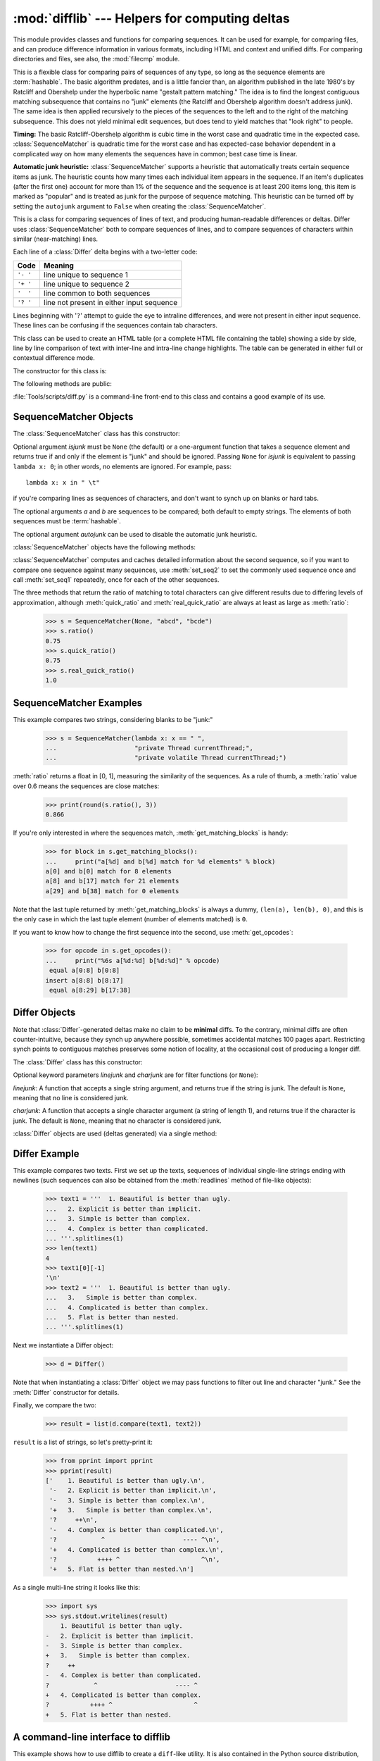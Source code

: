 :mod:`difflib` --- Helpers for computing deltas
===============================================

.. module:: difflib
   :synopsis: Helpers for computing differences between objects.
.. moduleauthor:: Tim Peters <tim_one@users.sourceforge.net>
.. sectionauthor:: Tim Peters <tim_one@users.sourceforge.net>
.. Markup by Fred L. Drake, Jr. <fdrake@acm.org>

.. testsetup::

   import sys
   from difflib import *

This module provides classes and functions for comparing sequences. It
can be used for example, for comparing files, and can produce difference
information in various formats, including HTML and context and unified
diffs. For comparing directories and files, see also, the :mod:`filecmp` module.


.. class:: SequenceMatcher

   This is a flexible class for comparing pairs of sequences of any type, so long
   as the sequence elements are :term:`hashable`.  The basic algorithm predates, and is a
   little fancier than, an algorithm published in the late 1980's by Ratcliff and
   Obershelp under the hyperbolic name "gestalt pattern matching."  The idea is to
   find the longest contiguous matching subsequence that contains no "junk"
   elements (the Ratcliff and Obershelp algorithm doesn't address junk).  The same
   idea is then applied recursively to the pieces of the sequences to the left and
   to the right of the matching subsequence.  This does not yield minimal edit
   sequences, but does tend to yield matches that "look right" to people.

   **Timing:** The basic Ratcliff-Obershelp algorithm is cubic time in the worst
   case and quadratic time in the expected case. :class:`SequenceMatcher` is
   quadratic time for the worst case and has expected-case behavior dependent in a
   complicated way on how many elements the sequences have in common; best case
   time is linear.

   **Automatic junk heuristic:** :class:`SequenceMatcher` supports a heuristic that
   automatically treats certain sequence items as junk. The heuristic counts how many
   times each individual item appears in the sequence. If an item's duplicates (after
   the first one) account for more than 1% of the sequence and the sequence is at least
   200 items long, this item is marked as "popular" and is treated as junk for
   the purpose of sequence matching. This heuristic can be turned off by setting
   the ``autojunk`` argument to ``False`` when creating the :class:`SequenceMatcher`.


.. class:: Differ

   This is a class for comparing sequences of lines of text, and producing
   human-readable differences or deltas.  Differ uses :class:`SequenceMatcher`
   both to compare sequences of lines, and to compare sequences of characters
   within similar (near-matching) lines.

   Each line of a :class:`Differ` delta begins with a two-letter code:

   +----------+-------------------------------------------+
   | Code     | Meaning                                   |
   +==========+===========================================+
   | ``'- '`` | line unique to sequence 1                 |
   +----------+-------------------------------------------+
   | ``'+ '`` | line unique to sequence 2                 |
   +----------+-------------------------------------------+
   | ``'  '`` | line common to both sequences             |
   +----------+-------------------------------------------+
   | ``'? '`` | line not present in either input sequence |
   +----------+-------------------------------------------+

   Lines beginning with '``?``' attempt to guide the eye to intraline differences,
   and were not present in either input sequence. These lines can be confusing if
   the sequences contain tab characters.


.. class:: HtmlDiff

   This class can be used to create an HTML table (or a complete HTML file
   containing the table) showing a side by side, line by line comparison of text
   with inter-line and intra-line change highlights.  The table can be generated in
   either full or contextual difference mode.

   The constructor for this class is:


   .. method:: __init__(tabsize=8, wrapcolumn=None, linejunk=None, charjunk=IS_CHARACTER_JUNK)

      Initializes instance of :class:`HtmlDiff`.

      *tabsize* is an optional keyword argument to specify tab stop spacing and
      defaults to ``8``.

      *wrapcolumn* is an optional keyword to specify column number where lines are
      broken and wrapped, defaults to ``None`` where lines are not wrapped.

      *linejunk* and *charjunk* are optional keyword arguments passed into ``ndiff()``
      (used by :class:`HtmlDiff` to generate the side by side HTML differences).  See
      ``ndiff()`` documentation for argument default values and descriptions.

   The following methods are public:

   .. method:: make_file(fromlines, tolines, fromdesc='', todesc='', context=False, numlines=5)

      Compares *fromlines* and *tolines* (lists of strings) and returns a string which
      is a complete HTML file containing a table showing line by line differences with
      inter-line and intra-line changes highlighted.

      *fromdesc* and *todesc* are optional keyword arguments to specify from/to file
      column header strings (both default to an empty string).

      *context* and *numlines* are both optional keyword arguments. Set *context* to
      ``True`` when contextual differences are to be shown, else the default is
      ``False`` to show the full files. *numlines* defaults to ``5``.  When *context*
      is ``True`` *numlines* controls the number of context lines which surround the
      difference highlights.  When *context* is ``False`` *numlines* controls the
      number of lines which are shown before a difference highlight when using the
      "next" hyperlinks (setting to zero would cause the "next" hyperlinks to place
      the next difference highlight at the top of the browser without any leading
      context).

   .. method:: make_table(fromlines, tolines, fromdesc='', todesc='', context=False, numlines=5)

      Compares *fromlines* and *tolines* (lists of strings) and returns a string which
      is a complete HTML table showing line by line differences with inter-line and
      intra-line changes highlighted.

      The arguments for this method are the same as those for the :meth:`make_file`
      method.

   :file:`Tools/scripts/diff.py` is a command-line front-end to this class and
   contains a good example of its use.


.. function:: context_diff(a, b, fromfile='', tofile='', fromfiledate='', tofiledate='', n=3, lineterm='\\n')

   Compare *a* and *b* (lists of strings); return a delta (a :term:`generator`
   generating the delta lines) in context diff format.

   Context diffs are a compact way of showing just the lines that have changed plus
   a few lines of context.  The changes are shown in a before/after style.  The
   number of context lines is set by *n* which defaults to three.

   By default, the diff control lines (those with ``***`` or ``---``) are created
   with a trailing newline.  This is helpful so that inputs created from
   :func:`file.readlines` result in diffs that are suitable for use with
   :func:`file.writelines` since both the inputs and outputs have trailing
   newlines.

   For inputs that do not have trailing newlines, set the *lineterm* argument to
   ``""`` so that the output will be uniformly newline free.

   The context diff format normally has a header for filenames and modification
   times.  Any or all of these may be specified using strings for *fromfile*,
   *tofile*, *fromfiledate*, and *tofiledate*.  The modification times are normally
   expressed in the ISO 8601 format. If not specified, the
   strings default to blanks.

      >>> s1 = ['bacon\n', 'eggs\n', 'ham\n', 'guido\n']
      >>> s2 = ['python\n', 'eggy\n', 'hamster\n', 'guido\n']
      >>> for line in context_diff(s1, s2, fromfile='before.py', tofile='after.py'):
      ...     sys.stdout.write(line)  # doctest: +NORMALIZE_WHITESPACE
      *** before.py
      --- after.py
      ***************
      *** 1,4 ****
      ! bacon
      ! eggs
      ! ham
        guido
      --- 1,4 ----
      ! python
      ! eggy
      ! hamster
        guido

   See :ref:`difflib-interface` for a more detailed example.


.. function:: get_close_matches(word, possibilities, n=3, cutoff=0.6)

   Return a list of the best "good enough" matches.  *word* is a sequence for which
   close matches are desired (typically a string), and *possibilities* is a list of
   sequences against which to match *word* (typically a list of strings).

   Optional argument *n* (default ``3``) is the maximum number of close matches to
   return; *n* must be greater than ``0``.

   Optional argument *cutoff* (default ``0.6``) is a float in the range [0, 1].
   Possibilities that don't score at least that similar to *word* are ignored.

   The best (no more than *n*) matches among the possibilities are returned in a
   list, sorted by similarity score, most similar first.

      >>> get_close_matches('appel', ['ape', 'apple', 'peach', 'puppy'])
      ['apple', 'ape']
      >>> import keyword
      >>> get_close_matches('wheel', keyword.kwlist)
      ['while']
      >>> get_close_matches('apple', keyword.kwlist)
      []
      >>> get_close_matches('accept', keyword.kwlist)
      ['except']


.. function:: ndiff(a, b, linejunk=None, charjunk=IS_CHARACTER_JUNK)

   Compare *a* and *b* (lists of strings); return a :class:`Differ`\ -style
   delta (a :term:`generator` generating the delta lines).

   Optional keyword parameters *linejunk* and *charjunk* are for filter functions
   (or ``None``):

   *linejunk*: A function that accepts a single string argument, and returns
   true if the string is junk, or false if not. The default is ``None``. There
   is also a module-level function :func:`IS_LINE_JUNK`, which filters out lines
   without visible characters, except for at most one pound character (``'#'``)
   -- however the underlying :class:`SequenceMatcher` class does a dynamic
   analysis of which lines are so frequent as to constitute noise, and this
   usually works better than using this function.

   *charjunk*: A function that accepts a character (a string of length 1), and
   returns if the character is junk, or false if not. The default is module-level
   function :func:`IS_CHARACTER_JUNK`, which filters out whitespace characters (a
   blank or tab; note: bad idea to include newline in this!).

   :file:`Tools/scripts/ndiff.py` is a command-line front-end to this function.

      >>> diff = ndiff('one\ntwo\nthree\n'.splitlines(1),
      ...              'ore\ntree\nemu\n'.splitlines(1))
      >>> print(''.join(diff), end="")
      - one
      ?  ^
      + ore
      ?  ^
      - two
      - three
      ?  -
      + tree
      + emu


.. function:: restore(sequence, which)

   Return one of the two sequences that generated a delta.

   Given a *sequence* produced by :meth:`Differ.compare` or :func:`ndiff`, extract
   lines originating from file 1 or 2 (parameter *which*), stripping off line
   prefixes.

   Example:

      >>> diff = ndiff('one\ntwo\nthree\n'.splitlines(1),
      ...              'ore\ntree\nemu\n'.splitlines(1))
      >>> diff = list(diff) # materialize the generated delta into a list
      >>> print(''.join(restore(diff, 1)), end="")
      one
      two
      three
      >>> print(''.join(restore(diff, 2)), end="")
      ore
      tree
      emu


.. function:: unified_diff(a, b, fromfile='', tofile='', fromfiledate='', tofiledate='', n=3, lineterm='\\n')

   Compare *a* and *b* (lists of strings); return a delta (a :term:`generator`
   generating the delta lines) in unified diff format.

   Unified diffs are a compact way of showing just the lines that have changed plus
   a few lines of context.  The changes are shown in a inline style (instead of
   separate before/after blocks).  The number of context lines is set by *n* which
   defaults to three.

   By default, the diff control lines (those with ``---``, ``+++``, or ``@@``) are
   created with a trailing newline.  This is helpful so that inputs created from
   :func:`file.readlines` result in diffs that are suitable for use with
   :func:`file.writelines` since both the inputs and outputs have trailing
   newlines.

   For inputs that do not have trailing newlines, set the *lineterm* argument to
   ``""`` so that the output will be uniformly newline free.

   The context diff format normally has a header for filenames and modification
   times.  Any or all of these may be specified using strings for *fromfile*,
   *tofile*, *fromfiledate*, and *tofiledate*.  The modification times are normally
   expressed in the ISO 8601 format. If not specified, the
   strings default to blanks.


      >>> s1 = ['bacon\n', 'eggs\n', 'ham\n', 'guido\n']
      >>> s2 = ['python\n', 'eggy\n', 'hamster\n', 'guido\n']
      >>> for line in unified_diff(s1, s2, fromfile='before.py', tofile='after.py'):
      ...     sys.stdout.write(line)   # doctest: +NORMALIZE_WHITESPACE
      --- before.py
      +++ after.py
      @@ -1,4 +1,4 @@
      -bacon
      -eggs
      -ham
      +python
      +eggy
      +hamster
       guido

   See :ref:`difflib-interface` for a more detailed example.


.. function:: IS_LINE_JUNK(line)

   Return true for ignorable lines.  The line *line* is ignorable if *line* is
   blank or contains a single ``'#'``, otherwise it is not ignorable.  Used as a
   default for parameter *linejunk* in :func:`ndiff` in older versions.


.. function:: IS_CHARACTER_JUNK(ch)

   Return true for ignorable characters.  The character *ch* is ignorable if *ch*
   is a space or tab, otherwise it is not ignorable.  Used as a default for
   parameter *charjunk* in :func:`ndiff`.


.. seealso::

   `Pattern Matching: The Gestalt Approach <http://www.ddj.com/184407970?pgno=5>`_
      Discussion of a similar algorithm by John W. Ratcliff and D. E. Metzener. This
      was published in `Dr. Dobb's Journal <http://www.ddj.com/>`_ in July, 1988.


.. _sequence-matcher:

SequenceMatcher Objects
-----------------------

The :class:`SequenceMatcher` class has this constructor:


.. class:: SequenceMatcher(isjunk=None, a='', b='', autojunk=True)

   Optional argument *isjunk* must be ``None`` (the default) or a one-argument
   function that takes a sequence element and returns true if and only if the
   element is "junk" and should be ignored. Passing ``None`` for *isjunk* is
   equivalent to passing ``lambda x: 0``; in other words, no elements are ignored.
   For example, pass::

      lambda x: x in " \t"

   if you're comparing lines as sequences of characters, and don't want to synch up
   on blanks or hard tabs.

   The optional arguments *a* and *b* are sequences to be compared; both default to
   empty strings.  The elements of both sequences must be :term:`hashable`.

   The optional argument *autojunk* can be used to disable the automatic junk
   heuristic.

   :class:`SequenceMatcher` objects have the following methods:


   .. method:: set_seqs(a, b)

      Set the two sequences to be compared.

   :class:`SequenceMatcher` computes and caches detailed information about the
   second sequence, so if you want to compare one sequence against many
   sequences, use :meth:`set_seq2` to set the commonly used sequence once and
   call :meth:`set_seq1` repeatedly, once for each of the other sequences.


   .. method:: set_seq1(a)

      Set the first sequence to be compared.  The second sequence to be compared
      is not changed.


   .. method:: set_seq2(b)

      Set the second sequence to be compared.  The first sequence to be compared
      is not changed.


   .. method:: find_longest_match(alo, ahi, blo, bhi)

      Find longest matching block in ``a[alo:ahi]`` and ``b[blo:bhi]``.

      If *isjunk* was omitted or ``None``, :meth:`find_longest_match` returns
      ``(i, j, k)`` such that ``a[i:i+k]`` is equal to ``b[j:j+k]``, where ``alo
      <= i <= i+k <= ahi`` and ``blo <= j <= j+k <= bhi``. For all ``(i', j',
      k')`` meeting those conditions, the additional conditions ``k >= k'``, ``i
      <= i'``, and if ``i == i'``, ``j <= j'`` are also met. In other words, of
      all maximal matching blocks, return one that starts earliest in *a*, and
      of all those maximal matching blocks that start earliest in *a*, return
      the one that starts earliest in *b*.

         >>> s = SequenceMatcher(None, " abcd", "abcd abcd")
         >>> s.find_longest_match(0, 5, 0, 9)
         Match(a=0, b=4, size=5)

      If *isjunk* was provided, first the longest matching block is determined
      as above, but with the additional restriction that no junk element appears
      in the block.  Then that block is extended as far as possible by matching
      (only) junk elements on both sides. So the resulting block never matches
      on junk except as identical junk happens to be adjacent to an interesting
      match.

      Here's the same example as before, but considering blanks to be junk. That
      prevents ``' abcd'`` from matching the ``' abcd'`` at the tail end of the
      second sequence directly.  Instead only the ``'abcd'`` can match, and
      matches the leftmost ``'abcd'`` in the second sequence:

         >>> s = SequenceMatcher(lambda x: x==" ", " abcd", "abcd abcd")
         >>> s.find_longest_match(0, 5, 0, 9)
         Match(a=1, b=0, size=4)

      If no blocks match, this returns ``(alo, blo, 0)``.

      This method returns a :term:`named tuple` ``Match(a, b, size)``.


   .. method:: get_matching_blocks()

      Return list of triples describing matching subsequences. Each triple is of
      the form ``(i, j, n)``, and means that ``a[i:i+n] == b[j:j+n]``.  The
      triples are monotonically increasing in *i* and *j*.

      The last triple is a dummy, and has the value ``(len(a), len(b), 0)``.  It
      is the only triple with ``n == 0``.  If ``(i, j, n)`` and ``(i', j', n')``
      are adjacent triples in the list, and the second is not the last triple in
      the list, then ``i+n != i'`` or ``j+n != j'``; in other words, adjacent
      triples always describe non-adjacent equal blocks.

      .. XXX Explain why a dummy is used!

      .. doctest::

         >>> s = SequenceMatcher(None, "abxcd", "abcd")
         >>> s.get_matching_blocks()
         [Match(a=0, b=0, size=2), Match(a=3, b=2, size=2), Match(a=5, b=4, size=0)]


   .. method:: get_opcodes()

      Return list of 5-tuples describing how to turn *a* into *b*. Each tuple is
      of the form ``(tag, i1, i2, j1, j2)``.  The first tuple has ``i1 == j1 ==
      0``, and remaining tuples have *i1* equal to the *i2* from the preceding
      tuple, and, likewise, *j1* equal to the previous *j2*.

      The *tag* values are strings, with these meanings:

      +---------------+---------------------------------------------+
      | Value         | Meaning                                     |
      +===============+=============================================+
      | ``'replace'`` | ``a[i1:i2]`` should be replaced by          |
      |               | ``b[j1:j2]``.                               |
      +---------------+---------------------------------------------+
      | ``'delete'``  | ``a[i1:i2]`` should be deleted.  Note that  |
      |               | ``j1 == j2`` in this case.                  |
      +---------------+---------------------------------------------+
      | ``'insert'``  | ``b[j1:j2]`` should be inserted at          |
      |               | ``a[i1:i1]``. Note that ``i1 == i2`` in     |
      |               | this case.                                  |
      +---------------+---------------------------------------------+
      | ``'equal'``   | ``a[i1:i2] == b[j1:j2]`` (the sub-sequences |
      |               | are equal).                                 |
      +---------------+---------------------------------------------+

      For example:

        >>> a = "qabxcd"
        >>> b = "abycdf"
        >>> s = SequenceMatcher(None, a, b)
        >>> for tag, i1, i2, j1, j2 in s.get_opcodes():
        ...    print(("%7s a[%d:%d] (%s) b[%d:%d] (%s)" %
        ...           (tag, i1, i2, a[i1:i2], j1, j2, b[j1:j2])))
         delete a[0:1] (q) b[0:0] ()
          equal a[1:3] (ab) b[0:2] (ab)
        replace a[3:4] (x) b[2:3] (y)
          equal a[4:6] (cd) b[3:5] (cd)
         insert a[6:6] () b[5:6] (f)


   .. method:: get_grouped_opcodes(n=3)

      Return a :term:`generator` of groups with up to *n* lines of context.

      Starting with the groups returned by :meth:`get_opcodes`, this method
      splits out smaller change clusters and eliminates intervening ranges which
      have no changes.

      The groups are returned in the same format as :meth:`get_opcodes`.


   .. method:: ratio()

      Return a measure of the sequences' similarity as a float in the range [0,
      1].

      Where T is the total number of elements in both sequences, and M is the
      number of matches, this is 2.0\*M / T. Note that this is ``1.0`` if the
      sequences are identical, and ``0.0`` if they have nothing in common.

      This is expensive to compute if :meth:`get_matching_blocks` or
      :meth:`get_opcodes` hasn't already been called, in which case you may want
      to try :meth:`quick_ratio` or :meth:`real_quick_ratio` first to get an
      upper bound.


   .. method:: quick_ratio()

      Return an upper bound on :meth:`ratio` relatively quickly.


   .. method:: real_quick_ratio()

      Return an upper bound on :meth:`ratio` very quickly.


The three methods that return the ratio of matching to total characters can give
different results due to differing levels of approximation, although
:meth:`quick_ratio` and :meth:`real_quick_ratio` are always at least as large as
:meth:`ratio`:

   >>> s = SequenceMatcher(None, "abcd", "bcde")
   >>> s.ratio()
   0.75
   >>> s.quick_ratio()
   0.75
   >>> s.real_quick_ratio()
   1.0


.. _sequencematcher-examples:

SequenceMatcher Examples
------------------------

This example compares two strings, considering blanks to be "junk:"

   >>> s = SequenceMatcher(lambda x: x == " ",
   ...                     "private Thread currentThread;",
   ...                     "private volatile Thread currentThread;")

:meth:`ratio` returns a float in [0, 1], measuring the similarity of the
sequences.  As a rule of thumb, a :meth:`ratio` value over 0.6 means the
sequences are close matches:

   >>> print(round(s.ratio(), 3))
   0.866

If you're only interested in where the sequences match,
:meth:`get_matching_blocks` is handy:

   >>> for block in s.get_matching_blocks():
   ...     print("a[%d] and b[%d] match for %d elements" % block)
   a[0] and b[0] match for 8 elements
   a[8] and b[17] match for 21 elements
   a[29] and b[38] match for 0 elements

Note that the last tuple returned by :meth:`get_matching_blocks` is always a
dummy, ``(len(a), len(b), 0)``, and this is the only case in which the last
tuple element (number of elements matched) is ``0``.

If you want to know how to change the first sequence into the second, use
:meth:`get_opcodes`:

   >>> for opcode in s.get_opcodes():
   ...     print("%6s a[%d:%d] b[%d:%d]" % opcode)
    equal a[0:8] b[0:8]
   insert a[8:8] b[8:17]
    equal a[8:29] b[17:38]

.. seealso::

   * The :func:`get_close_matches` function in this module which shows how
     simple code building on :class:`SequenceMatcher` can be used to do useful
     work.

   * `Simple version control recipe
     <http://code.activestate.com/recipes/576729/>`_ for a small application
     built with :class:`SequenceMatcher`.


.. _differ-objects:

Differ Objects
--------------

Note that :class:`Differ`\ -generated deltas make no claim to be **minimal**
diffs. To the contrary, minimal diffs are often counter-intuitive, because they
synch up anywhere possible, sometimes accidental matches 100 pages apart.
Restricting synch points to contiguous matches preserves some notion of
locality, at the occasional cost of producing a longer diff.

The :class:`Differ` class has this constructor:


.. class:: Differ(linejunk=None, charjunk=None)

   Optional keyword parameters *linejunk* and *charjunk* are for filter functions
   (or ``None``):

   *linejunk*: A function that accepts a single string argument, and returns true
   if the string is junk.  The default is ``None``, meaning that no line is
   considered junk.

   *charjunk*: A function that accepts a single character argument (a string of
   length 1), and returns true if the character is junk. The default is ``None``,
   meaning that no character is considered junk.

   :class:`Differ` objects are used (deltas generated) via a single method:


   .. method:: Differ.compare(a, b)

      Compare two sequences of lines, and generate the delta (a sequence of lines).

      Each sequence must contain individual single-line strings ending with newlines.
      Such sequences can be obtained from the :meth:`readlines` method of file-like
      objects.  The delta generated also consists of newline-terminated strings, ready
      to be printed as-is via the :meth:`writelines` method of a file-like object.


.. _differ-examples:

Differ Example
--------------

This example compares two texts. First we set up the texts, sequences of
individual single-line strings ending with newlines (such sequences can also be
obtained from the :meth:`readlines` method of file-like objects):

   >>> text1 = '''  1. Beautiful is better than ugly.
   ...   2. Explicit is better than implicit.
   ...   3. Simple is better than complex.
   ...   4. Complex is better than complicated.
   ... '''.splitlines(1)
   >>> len(text1)
   4
   >>> text1[0][-1]
   '\n'
   >>> text2 = '''  1. Beautiful is better than ugly.
   ...   3.   Simple is better than complex.
   ...   4. Complicated is better than complex.
   ...   5. Flat is better than nested.
   ... '''.splitlines(1)

Next we instantiate a Differ object:

   >>> d = Differ()

Note that when instantiating a :class:`Differ` object we may pass functions to
filter out line and character "junk."  See the :meth:`Differ` constructor for
details.

Finally, we compare the two:

   >>> result = list(d.compare(text1, text2))

``result`` is a list of strings, so let's pretty-print it:

   >>> from pprint import pprint
   >>> pprint(result)
   ['    1. Beautiful is better than ugly.\n',
    '-   2. Explicit is better than implicit.\n',
    '-   3. Simple is better than complex.\n',
    '+   3.   Simple is better than complex.\n',
    '?     ++\n',
    '-   4. Complex is better than complicated.\n',
    '?            ^                     ---- ^\n',
    '+   4. Complicated is better than complex.\n',
    '?           ++++ ^                      ^\n',
    '+   5. Flat is better than nested.\n']

As a single multi-line string it looks like this:

   >>> import sys
   >>> sys.stdout.writelines(result)
       1. Beautiful is better than ugly.
   -   2. Explicit is better than implicit.
   -   3. Simple is better than complex.
   +   3.   Simple is better than complex.
   ?     ++
   -   4. Complex is better than complicated.
   ?            ^                     ---- ^
   +   4. Complicated is better than complex.
   ?           ++++ ^                      ^
   +   5. Flat is better than nested.


.. _difflib-interface:

A command-line interface to difflib
-----------------------------------

This example shows how to use difflib to create a ``diff``-like utility.
It is also contained in the Python source distribution, as
:file:`Tools/scripts/diff.py`.

.. testcode::

   """ Command line interface to difflib.py providing diffs in four formats:

   * ndiff:    lists every line and highlights interline changes.
   * context:  highlights clusters of changes in a before/after format.
   * unified:  highlights clusters of changes in an inline format.
   * html:     generates side by side comparison with change highlights.

   """

   import sys, os, time, difflib, optparse

   def main():
        # Configure the option parser
       usage = "usage: %prog [options] fromfile tofile"
       parser = optparse.OptionParser(usage)
       parser.add_option("-c", action="store_true", default=False,
                         help='Produce a context format diff (default)')
       parser.add_option("-u", action="store_true", default=False,
                         help='Produce a unified format diff')
       hlp = 'Produce HTML side by side diff (can use -c and -l in conjunction)'
       parser.add_option("-m", action="store_true", default=False, help=hlp)
       parser.add_option("-n", action="store_true", default=False,
                         help='Produce a ndiff format diff')
       parser.add_option("-l", "--lines", type="int", default=3,
                         help='Set number of context lines (default 3)')
       (options, args) = parser.parse_args()

       if len(args) == 0:
           parser.print_help()
           sys.exit(1)
       if len(args) != 2:
           parser.error("need to specify both a fromfile and tofile")

       n = options.lines
       fromfile, tofile = args # as specified in the usage string

       # we're passing these as arguments to the diff function
       fromdate = time.ctime(os.stat(fromfile).st_mtime)
       todate = time.ctime(os.stat(tofile).st_mtime)
       fromlines = open(fromfile, 'U').readlines()
       tolines = open(tofile, 'U').readlines()

       if options.u:
           diff = difflib.unified_diff(fromlines, tolines, fromfile, tofile,
                                       fromdate, todate, n=n)
       elif options.n:
           diff = difflib.ndiff(fromlines, tolines)
       elif options.m:
           diff = difflib.HtmlDiff().make_file(fromlines, tolines, fromfile,
                                               tofile, context=options.c,
                                               numlines=n)
       else:
           diff = difflib.context_diff(fromlines, tolines, fromfile, tofile,
                                       fromdate, todate, n=n)

       # we're using writelines because diff is a generator
       sys.stdout.writelines(diff)

   if __name__ == '__main__':
       main()
